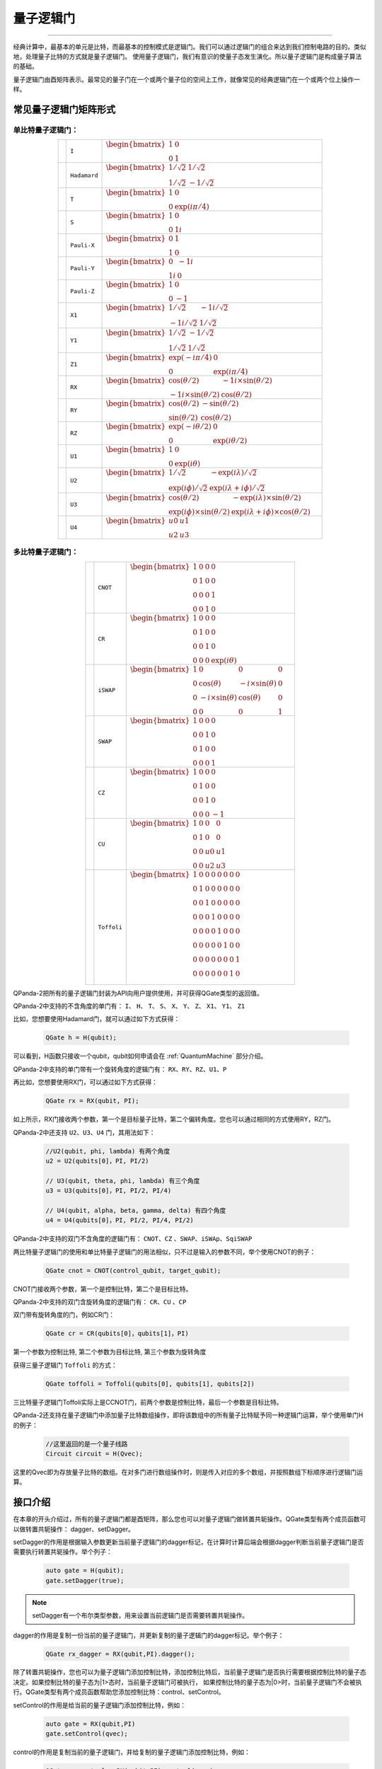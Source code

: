 量子逻辑门
====================
----

经典计算中，最基本的单元是比特，而最基本的控制模式是逻辑门。我们可以通过逻辑门的组合来达到我们控制电路的目的。类似地，处理量子比特的方式就是量子逻辑门。
使用量子逻辑门，我们有意识的使量子态发生演化。所以量子逻辑门是构成量子算法的基础。

量子逻辑门由酉矩阵表示。最常见的量子门在一个或两个量子位的空间上工作，就像常见的经典逻辑门在一个或两个位上操作一样。

常见量子逻辑门矩阵形式
--------------------------------------

.. |I| image:: images/QGate_I.png
   :width: 50px
   :height: 50px

.. |H| image:: images/QGate_H.png
   :width: 50px
   :height: 50px

.. |T| image:: images/QGate_T.png
   :width: 50px
   :height: 50px

.. |S| image:: images/QGate_S.png
   :width: 50px
   :height: 50px

.. |X| image:: images/QGate_X.png
   :width: 50px
   :height: 50px

.. |Y| image:: images/QGate_Y.png
   :width: 50px
   :height: 50px
   
.. |Z| image:: images/QGate_Z.png
   :width: 50px
   :height: 50px

.. |X1| image:: images/QGate_X1.png
   :width: 50px
   :height: 50px

.. |Y1| image:: images/QGate_Y1.png
   :width: 50px
   :height: 50px
   
.. |Z1| image:: images/QGate_Z1.png
   :width: 50px
   :height: 50px

.. |RX| image:: images/QGate_RX.png
   :width: 50px
   :height: 50px

.. |RY| image:: images/QGate_RY.png
   :width: 50px
   :height: 50px

.. |RZ| image:: images/QGate_RZ.png
   :width: 50px
   :height: 50px

.. |U1| image:: images/QGate_U1.png
   :width: 50px
   :height: 50px

.. |U2| image:: images/QGate_U2.png
   :width: 50px
   :height: 50px

.. |U3| image:: images/QGate_U3.png
   :width: 50px
   :height: 50px

.. |U4| image:: images/QGate_U4.png
   :width: 50px
   :height: 50px

.. |CNOT| image:: images/QGate_CNOT.png
   :width: 50px
   :height: 50px

.. |CR| image:: images/QGate_CR.png
   :width: 50px
   :height: 50px

.. |iSWAP| image:: images/QGate_iSWAP.png
   :width: 50px
   :height: 50px

.. |SWAP| image:: images/QGate_SWAP.png
   :width: 50px
   :height: 50px

.. |CZ| image:: images/QGate_CZ.png
   :width: 50px
   :height: 50px

.. |CU| image:: images/QGate_CU.png
   :width: 50px
   :height: 50px

.. |Toffoli| image:: images/QGate_Toff.png
   :width: 50px
   :height: 50px

单比特量子逻辑门：
`````````````````````````````````````````````````
.. tabularcolumns:: |m{0.06\textwidth}<{\centering}|c|c|

.. list-table:: 
   :align: center
   :class: longtable 

   * - |I|                                                     
     - ``I``                     
     - :math:`\begin{bmatrix} 1 & 0 \\ 0 & 1 \end{bmatrix}\quad`
   * - |H|                                                      
     - ``Hadamard``              
     - :math:`\begin{bmatrix} 1/\sqrt {2} & 1/\sqrt {2} \\ 1/\sqrt {2} & -1/\sqrt {2} \end{bmatrix}\quad`
   * - |T|                                                     
     - ``T``                     
     - :math:`\begin{bmatrix} 1 & 0 \\ 0 & \exp(i\pi / 4) \end{bmatrix}\quad`
   * - |S|                                                     
     - ``S``                      
     - :math:`\begin{bmatrix} 1 & 0 \\ 0 & 1i \end{bmatrix}\quad`
   * - |X|                                                     
     - ``Pauli-X``               
     - :math:`\begin{bmatrix} 0 & 1 \\ 1 & 0 \end{bmatrix}\quad`
   * - |Y|                                                     
     - ``Pauli-Y``               
     - :math:`\begin{bmatrix} 0 & -1i \\ 1i & 0 \end{bmatrix}\quad`
   * - |Z|                                                     
     - ``Pauli-Z``               
     - :math:`\begin{bmatrix} 1 & 0 \\ 0 & -1 \end{bmatrix}\quad`
   * - |X1|                                                    
     - ``X1``                    
     - :math:`\begin{bmatrix} 1/\sqrt {2} & -1i/\sqrt {2} \\ -1i/\sqrt {2} & 1/\sqrt {2} \end{bmatrix}\quad`
   * - |Y1|                                                    
     - ``Y1``                    
     - :math:`\begin{bmatrix} 1/\sqrt {2} & -1/\sqrt {2} \\ 1/\sqrt {2} & 1/\sqrt {2} \end{bmatrix}\quad`
   * - |Z1|                                                    
     - ``Z1``                    
     - :math:`\begin{bmatrix} \exp(-i\pi/4) & 0 \\ 0 & \exp(i\pi/4) \end{bmatrix}\quad`
   * - |RX|                                                    
     - ``RX``                    
     - :math:`\begin{bmatrix} \cos(\theta/2) & -1i×\sin(\theta/2) \\ -1i×\sin(\theta/2) & \cos(\theta/2) \end{bmatrix}\quad`
   * - |RY|                                                    
     - ``RY``                    
     - :math:`\begin{bmatrix} \cos(\theta/2) & -\sin(\theta/2) \\ \sin(\theta/2) & \cos(\theta/2) \end{bmatrix}\quad`
   * - |RZ|                                                    
     - ``RZ``                    
     - :math:`\begin{bmatrix} \exp(-i\theta/2) & 0 \\ 0 & \exp(i\theta/2) \end{bmatrix}\quad`
   * - |U1|                                                    
     - ``U1``                    
     - :math:`\begin{bmatrix} 1 & 0 \\ 0 & \exp(i\theta) \end{bmatrix}\quad`
   * - |U2|                                                    
     - ``U2``                    
     - :math:`\begin{bmatrix} 1/\sqrt {2} & -\exp(i\lambda)/\sqrt {2} \\ \exp(i\phi)/\sqrt {2} & \exp(i\lambda+i\phi)/\sqrt {2} \end{bmatrix}\quad`
   * - |U3|                                                    
     - ``U3``                    
     - :math:`\begin{bmatrix} \cos(\theta/2) & -\exp(i\lambda)×\sin(\theta/2) \\ \exp(i\phi)×\sin(\theta/2) & \exp(i\lambda+i\phi)×\cos(\theta/2) \end{bmatrix}\quad`
   * - |U4|                                                    
     - ``U4``                    
     - :math:`\begin{bmatrix} u0 & u1 \\ u2 & u3 \end{bmatrix}\quad`


多比特量子逻辑门：
`````````````````````````````````````````````````
.. tabularcolumns:: |m{0.1\linewidth}<{\centering}|c|c|

.. list-table:: 
   :widths: auto
   :align: center
   :class: longtable 

   * - |CNOT|                                                      
     - ``CNOT``                  
     - :math:`\begin{bmatrix} 1 & 0 & 0 & 0  \\ 0 & 1 & 0 & 0 \\ 0 & 0 & 0 & 1 \\ 0 & 0 & 1 & 0 \end{bmatrix}\quad`
   * - |CR|                                                        
     - ``CR``                    
     - :math:`\begin{bmatrix} 1 & 0 & 0 & 0  \\ 0 & 1 & 0 & 0 \\ 0 & 0 & 1 & 0 \\ 0 & 0 & 0 & \exp(i\theta) \end{bmatrix}\quad`
   * - |iSWAP|                                                      
     - ``iSWAP``                 
     - :math:`\begin{bmatrix} 1 & 0 & 0 & 0  \\ 0 & \cos(\theta) & -i×\sin(\theta) & 0 \\ 0 & -i×\sin(\theta) & \cos(\theta) & 0 \\ 0 & 0 & 0 & 1 \end{bmatrix}\quad`
   * - |SWAP|                                                      
     - ``SWAP``                  
     - :math:`\begin{bmatrix} 1 & 0 & 0 & 0  \\ 0 & 0 & 1 & 0 \\ 0 & 1 & 0 & 0 \\ 0 & 0 & 0 & 1 \end{bmatrix}\quad`
   * - |CZ|                                                        
     - ``CZ``                    
     - :math:`\begin{bmatrix} 1 & 0 & 0 & 0  \\ 0 & 1 & 0 & 0 \\ 0 & 0 & 1 & 0 \\ 0 & 0 & 0 & -1 \end{bmatrix}\quad`
   * - |CU|                                                        
     - ``CU``                    
     - :math:`\begin{bmatrix} 1 & 0 & 0 & 0  \\ 0 & 1 & 0 & 0 \\ 0 & 0 & u0 & u1 \\ 0 & 0 & u2 & u3 \end{bmatrix}\quad`
   * - |Toffoli|                                                    
     - ``Toffoli``               
     - :math:`\begin{bmatrix} 1 & 0 & 0 & 0 & 0 & 0 & 0 & 0 \\ 0 & 1 & 0 & 0 & 0 & 0 & 0 & 0 \\ 0 & 0 & 1 & 0 & 0 & 0 & 0 & 0 \\ 0 & 0 & 0 & 1 & 0 & 0 & 0 & 0 \\ 0 & 0 & 0 & 0 & 1 & 0 & 0 & 0  \\ 0 & 0 & 0 & 0 & 0 & 1 & 0 & 0 \\ 0 & 0 & 0 & 0 & 0 & 0 & 0 & 1  \\ 0 & 0 & 0 & 0 & 0 & 0 & 1 & 0 \\ \end{bmatrix}\quad`

.. _api_introduction:

QPanda-2把所有的量子逻辑门封装为API向用户提供使用，并可获得QGate类型的返回值。

QPanda-2中支持的不含角度的单门有： ``I``、 ``H``、 ``T``、 ``S``、 ``X``、 ``Y``、 ``Z``、 ``X1``、 ``Y1``、 ``Z1``

比如，您想要使用Hadamard门，就可以通过如下方式获得：

     .. code-block:: c
          
          QGate h = H(qubit);

可以看到，H函数只接收一个qubit，qubit如何申请会在 :ref:`QuantumMachine` 部分介绍。

QPanda-2中支持的单门带有一个旋转角度的逻辑门有： ``RX``、``RY``、``RZ``、``U1``、``P`` 

再比如，您想要使用RX门，可以通过如下方式获得：

     .. code-block:: c
          
          QGate rx = RX(qubit, PI);

如上所示，RX门接收两个参数，第一个是目标量子比特，第二个偏转角度。您也可以通过相同的方式使用RY，RZ门。

QPanda-2中还支持 ``U2``、``U3``、``U4`` 门，其用法如下：

      .. code-block:: c

         //U2(qubit, phi, lambda) 有两个角度
         u2 = U2(qubits[0]，PI, PI/2) 

         // U3(qubit, theta, phi, lambda) 有三个角度
         u3 = U3(qubits[0]，PI, PI/2, PI/4)
         
         // U4(qubit, alpha, beta, gamma, delta) 有四个角度
         u4 = U4(qubits[0]，PI, PI/2, PI/4, PI/2)   

QPanda-2中支持的双门不含角度的逻辑门有： ``CNOT``、``CZ`` 、``SWAP``、``iSWAp``、``SqiSWAP``

两比特量子逻辑门的使用和单比特量子逻辑门的用法相似，只不过是输入的参数不同，举个使用CNOT的例子：

     .. code-block:: c
          
          QGate cnot = CNOT(control_qubit, target_qubit);

CNOT门接收两个参数，第一个是控制比特，第二个是目标比特。

QPanda-2中支持的双门含旋转角度的逻辑门有： ``CR``、``CU`` 、``CP``

双门带有旋转角度的门，例如CR门：

      .. code-block:: c
            
         QGate cr = CR(qubits[0]，qubits[1]，PI)

第一个参数为控制比特, 第二个参数为目标比特, 第三个参数为旋转角度

获得三量子逻辑门 ``Toffoli`` 的方式：

     .. code-block:: c

         QGate toffoli = Toffoli(qubits[0], qubits[1], qubits[2])

三比特量子逻辑门Toffoli实际上是CCNOT门，前两个参数是控制比特，最后一个参数是目标比特。

QPanda-2还支持在量子逻辑门中添加量子比特数组操作，即将该数组中的所有量子比特赋予同一种逻辑门运算，举个使用单门H的例子：

     .. code-block:: c

          //这里返回的是一个量子线路
          Circuit circuit = H(Qvec);

这里的Qvec即为存放量子比特的数组。在对多门进行数组操作时，则是传入对应的多个数组，并按照数组下标顺序进行逻辑门运算。



接口介绍
----------------

在本章的开头介绍过，所有的量子逻辑门都是酉矩阵，那么您也可以对量子逻辑门做转置共轭操作。QGate类型有两个成员函数可以做转置共轭操作：
dagger、setDagger。

setDagger的作用是根据输入参数更新当前量子逻辑门的dagger标记，在计算时计算后端会根据dagger判断当前量子逻辑门是否需要执行转置共轭操作。举个列子：

     .. code-block:: c
          
          auto gate = H(qubit);
          gate.setDagger(true);

.. note:: setDagger有一个布尔类型参数，用来设置当前逻辑门是否需要转置共轭操作。

dagger的作用是复制一份当前的量子逻辑门，并更新复制的量子逻辑门的dagger标记。举个例子：

     .. code-block:: c
          
          QGate rx_dagger = RX(qubit,PI).dagger();

除了转置共轭操作，您也可以为量子逻辑门添加控制比特，添加控制比特后，当前量子逻辑门是否执行需要根据控制比特的量子态决定。如果控制比特的量子态为|1>态时，当前量子逻辑门可被执行，
如果控制比特的量子态为|0>时，当前量子逻辑门不会被执行。QGate类型有两个成员函数帮助您添加控制比特：control、setControl。

setControl的作用是给当前的量子逻辑门添加控制比特，例如：

     .. code-block:: c
          
          auto gate = RX(qubit,PI)
          gate.setControl(qvec);



control的作用是复制当前的量子逻辑门，并给复制的量子逻辑门添加控制比特，例如：

     .. code-block:: c
          
          QGate rx_control = RX(qubit,PI).control(qvec);


.. note:: setControl、control都需要接收一个参数，参数类型为QVec，QVec是qubit的vector。

实例
----------------

以下实例主要是向您展现QGate类型接口的使用方式，我们先使用init接口初始化一个量子虚拟机，向量子虚拟机申请3个量子比特，并把q[0],q[1]存放在一个量子比特容器中。
接着，调用createEmptyQProg构建一个量子程序prog，然后我们可以通过 << 操作符把量子逻辑门插入到prog中。最后调用probRunTupleList概率测量运行接口，就可以得到计算结果了。

    .. code-block:: c
    
        #include "QPanda.h"
        using namespace QPanda;

        int main()
        {
            init(QMachineType::CPU);
            auto q = qAllocMany(3);
            QVec qubits = {q[0],q[1]};
            
            // 构建量子程序
            auto prog = createEmptyQProg();
            prog << H(q)
                 << H(q[0])
                 << H(q[1]) 
                 << H(q[0]).dagger()
                 << X(q[2]).control(qubits);
            
            // 概率测量，并返回目标量子比特的概率测量结果，下标为十进制
            auto result = probRunTupleList(prog, q);

            // 打印测量结果
            for(auto & aiter : result)
            {
                std::cout << aiter.first << " : " << aiter.second << std::endl;
            }

            finalize();
            return 0;
        }

计算结果如下：

    .. code-block:: c
        
        0 : 0.25
        1 : 0.25
        4 : 0.25
        5 : 0.25
        2 : 0
        3 : 0
        6 : 0
        7 : 0